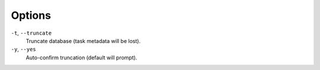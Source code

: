 Options
^^^^^^^

``-t``, ``--truncate``
    Truncate database (task metadata will be lost).

``-y``, ``--yes``
   Auto-confirm truncation (default will prompt).


